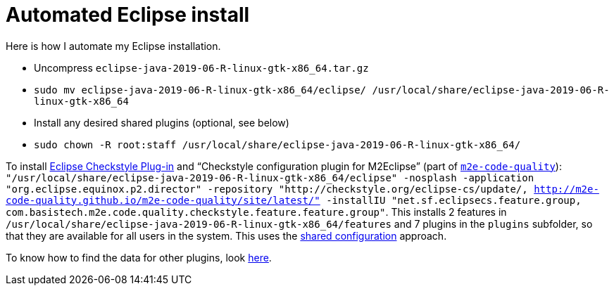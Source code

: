 = Automated Eclipse install

Here is how I automate my Eclipse installation.

* Uncompress `eclipse-java-2019-06-R-linux-gtk-x86_64.tar.gz`
* `sudo mv eclipse-java-2019-06-R-linux-gtk-x86_64/eclipse/ /usr/local/share/eclipse-java-2019-06-R-linux-gtk-x86_64`
* Install any desired shared plugins (optional, see below)
* `sudo chown -R root:staff /usr/local/share/eclipse-java-2019-06-R-linux-gtk-x86_64/`

To install https://checkstyle.org/eclipse-cs/[Eclipse Checkstyle Plug-in] and “Checkstyle configuration plugin for M2Eclipse” (part of https://marketplace.eclipse.org/content/m2e-code-quality[`m2e-code-quality`]): `"/usr/local/share/eclipse-java-2019-06-R-linux-gtk-x86_64/eclipse" -nosplash -application "org.eclipse.equinox.p2.director" -repository "http://checkstyle.org/eclipse-cs/update/, http://m2e-code-quality.github.io/m2e-code-quality/site/latest/" -installIU "net.sf.eclipsecs.feature.group, com.basistech.m2e.code.quality.checkstyle.feature.feature.group"`. This installs 2 features in `/usr/local/share/eclipse-java-2019-06-R-linux-gtk-x86_64/features` and 7 plugins in the `plugins` subfolder, so that they are available for all users in the system. This uses the https://help.eclipse.org/2019-06/index.jsp?topic=/org.eclipse.platform.doc.isv/reference/misc/multi_user_installs.html[shared configuration] approach.

To know how to find the data for other plugins, look https://stackoverflow.com/a/38956772[here].

//TODO consider installing auto Papyrus. Works when installing manually from the normal Eclipse release update site just after the rest of the installation as described above.

